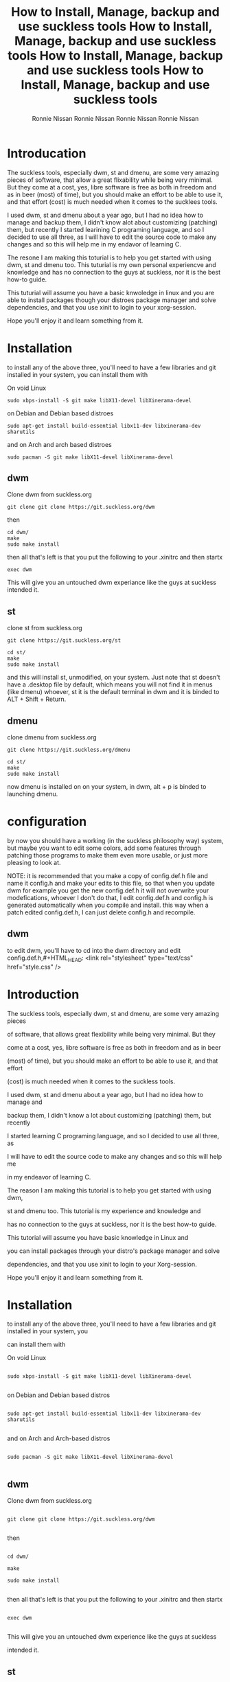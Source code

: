 #+HTML_HEAD: <link rel="stylesheet" type="text/css" href="style.css" />
#+OPTIONS: html-style:nil
#+TITLE: How to Install, Manage, backup and use suckless tools
#+AuTHOR: Ronnie Nissan
#+OPTIONS: num:nil
#+OPTIONS: toc:1

* Introducation

The suckless tools, especially dwm, st and dmenu, are some very amazing pieces
of software, that allow a great flixability while being very minimal. But they
come at a cost, yes, libre software is free as both in freedom and as in beer
(most) of time), but you should make an effort to be able to use it, and that effort
(cost) is much needed when it comes to the sucklees tools.

I used dwm, st and dmenu about a year ago, but I had no idea how to manage and
backup them, I didn't know alot about customizing (patching) them, but recently
I started learining C programing language, and so I decided to use all three, as
I will have to edit the source code to make any changes and so this will help me
in my endavor of learning C.

The resone I am making this toturial is to help you get started with using dwm,
st and dmenu too. This tuturial is my own personal experiencve and knowledge and
has no connection to the guys at suckless, nor it is the best how-to guide.

This tuturial will assume you have a basic knwoledge in linux and
you are able to install packages though your distroes package manager and solve
dependencies, and that you use xinit to login to your xorg-session.

Hope you'll enjoy it and learn something from it.

* Installation
to install any of the above three, you'll need to have a few libraries and git installed in your system, you
can install them with

On void Linux

#+begin_src shell
sudo xbps-install -S git make libX11-devel libXinerama-devel
#+end_src

on Debian and Debian based distroes

#+begin_src shell
sudo apt-get install build-essential libx11-dev libxinerama-dev sharutils
#+end_src

and on Arch and arch based distroes

#+begin_src shell
sudo pacman -S git make libX11-devel libXinerama-devel 
#+end_src


** dwm

Clone dwm from suckless.org

#+begin_src shell
git clone git clone https://git.suckless.org/dwm 
#+end_src

then

#+begin_src shell
cd dwm/
make
sudo make install
#+end_src

then all that's left is that you put the following to your .xinitrc and then startx

#+begin_src shell
exec dwm
#+end_src

This will give you an untouched dwm experiance like the guys at suckless
intended it.


** st

clone st from suckless.org

#+begin_src shell
git clone https://git.suckless.org/st
#+end_src

#+begin_src shell
cd st/
make
sudo make install
#+end_src

and this will install st, unmodified, on your system. Just note that st doesn't
have a .desktop file by default, which means you will not find it in menus (like dmenu)
whoever, st it is the default terminal in dwm and it is binded to ALT + Shift +
Return.

** dmenu

clone dmenu from suckless.org

#+begin_src shell
git clone https://git.suckless.org/dmenu
#+end_src

#+begin_src shell
cd st/
make
sudo make install
#+end_src

now dmenu is installed on on your system, in dwm, alt + p is binded to launching
dmenu.

* configuration

by now you should have a working (in the suckless philosophy way) system, but
maybe you want to edit some colors, add some features through patching those
programs to make them even more usable, or just more pleasing to look at.

****  NOTE: it is recommended that you make a copy of config.def.h file and name it config.h and make your edits to this file, so that when you update dwm for example you get the new config.def.h it will not overwrite your modefications, whoever I don't do that, I edit config.def.h and config.h is generated automatically when you compile and install. this way when a patch edited config.def.h, I can just delete config.h and recompile.

** dwm

to edit dwm, you'll have to cd into the dwm directory and edit config.def.h,#+HTML_HEAD: <link rel="stylesheet" type="text/css" href="style.css" />

#+OPTIONS: html-style:nil

#+TITLE: How to Install, Manage, backup and use suckless tools

#+AuTHOR: Ronnie Nissan

#+OPTIONS: num:nil

#+OPTIONS: toc:1


* Introduction


The suckless tools, especially dwm, st and dmenu, are some very amazing pieces

of software, that allows great flexibility while being very minimal. But they

come at a cost, yes, libre software is free as both in freedom and as in beer

(most) of time), but you should make an effort to be able to use it, and that effort

(cost) is much needed when it comes to the suckless tools.


I used dwm, st and dmenu about a year ago, but I had no idea how to manage and

backup them, I didn't know a lot about customizing (patching) them, but recently

I started learning C programing language, and so I decided to use all three, as

I will have to edit the source code to make any changes and so this will help me

in my endeavor of learning C.


The reason I am making this tutorial is to help you get started with using dwm,

st and dmenu too. This tutorial is my experience and knowledge and

has no connection to the guys at suckless, nor it is the best how-to guide.


This tutorial will assume you have basic knowledge in Linux and

you can install packages through your distro's package manager and solve

dependencies, and that you use xinit to login to your Xorg-session.


Hope you'll enjoy it and learn something from it.


* Installation

to install any of the above three, you'll need to have a few libraries and git installed in your system, you

can install them with


On void Linux


#+begin_src shell

sudo xbps-install -S git make libX11-devel libXinerama-devel

#+end_src


on Debian and Debian based distros


#+begin_src shell

sudo apt-get install build-essential libx11-dev libxinerama-dev sharutils

#+end_src


and on Arch and Arch-based distros


#+begin_src shell

sudo pacman -S git make libX11-devel libXinerama-devel 

#+end_src



** dwm


Clone dwm from suckless.org


#+begin_src shell

git clone git clone https://git.suckless.org/dwm 

#+end_src


then


#+begin_src shell

cd dwm/

make

sudo make install

#+end_src


then all that's left is that you put the following to your .xinitrc and then startx


#+begin_src shell

exec dwm

#+end_src


This will give you an untouched dwm experience like the guys at suckless

intended it.



** st


clone st from suckless.org


#+begin_src shell

git clone https://git.suckless.org/st

#+end_src


#+begin_src shell

cd st/

make

sudo make install

#+end_src


and this will install st, unmodified, on your system. Just note that st doesn't

have a .desktop file by default, which means you will not find it in menus (like dmenu)

whoever, st it is the default terminal in dwm and it is bound to ALT + Shift +

Return.


** dmenu


clone dmenu from suckless.org


#+begin_src shell

git clone https://git.suckless.org/dmenu

#+end_src


#+begin_src shell

cd st/

make

sudo make install

#+end_src


now dmenu is installed on your system, in dwm, alt + p is bound to launching

dmenu.


* configuration


by now you should have a working (in the suckless philosophy way) system, but

maybe you want to edit some colors, add some features through patching those

programs to make them even more usable, or just more pleasing to look at.


****  NOTE: it is recommended that you make a copy of config.def.h file and name it config.h and make your edits to this file, so that when you update dwm, for example, you get the new config.def.h it will not overwrite your modifications, whoever I don't do that, I edit config.def.h and config.h is generated automatically when you compile and install. this way when a patch edited config.def.h, I can just delete config.h and recompile.


** dwm


to edit dwm, you'll have to cd into the dwm directory and edit config.def.h,

remember to remove the config.h file before recompiling (see

the note above). and here I'll explain some parts of the config file.


*** Font and Color scheme


In lines 8 and 9 you can set the font, and font size of dwm, and also dmenu if

you don't want to edit your dmenu installation and launch it through the dwm

defined flags on line 59.


From line 10 to line 19 in your config.h file, you'll see the following


#+begin_src c

     static const char col_gray1[]       = "#222222";

     static const char col_gray2[]       = "#444444";

     static const char col_gray3[]       = "#bbbbbb";

     static const char col_gray4[]       = "#eeeeee";

     static const char col_cyan[]        = "#005577";

     static const char *colors[][3]      = {

         /*               fg         bg         border   */

         [SchemeNorm] = { col_gray3, col_gray1, col_gray2 },

         [SchemeSel]  = { col_gray4, col_cyan,  col_cyan  }, 

     };

#+end_src


in the lines from 10 to 15, you'll see some constants of type character defined. they are six

colors, which you can change to whatever you like, you can also change the names

of the constants for example


#+begin_src c

    static const char normalbg[]       = "#0ff000"; 

#+end_src


then on line 17 and 18, we are setting the defined constants to the element we

want which are SchemeNorm and Schemesel from the *colors constant, the first color is the foreground

(FG) second is the background (bg) and the third is border color. Edit those to

your liking then recompile, install and exit and log back into dwm to see your

changes.


*** The rules


from line 30 to 31 you'll see some rules set for gimp and firefox


#+begin_src c

     /* class      instance    title       tags mask     isfloating   monitor */

          { "Gimp",     NULL,       NULL,       0,            1,           -1 },

          { "Firefox",  NULL,       NULL,       1 << 8,       0,           -1 }, 

#+end_src


you can set rules for over programs and remove the ones set as you like, what you

need to know is, the class of the program using xprop. and writing it under

"class", keeping both "instance" and "title" as NULL (most of the time) if you set

"isfloating" to 1, the program will spawn in floating mode, and under "monitor" you

set which monitors the program will spawn on.


it's the "tags mask" that is a bit tricky. but it is very easy ones you know

what you are doing. they are bitwise operators (which I don't fully understand, to be honest)


but if all you want to do is spawn firefox on the ninth tag (default behavior)


you'll have to set tag mask to "1 << 8" which means 1 shifted to the right by 8,

which makes it 9. so the tags by default are "000000001" when the 1 is in the

rightmost position (the ninth from left to right) you are on tag 1, so what "1

<< 8" means is to put the "1" in the leftmost position 100000000 (the first position from

left), which is tag nine.


If you want emacs, for example, to open on tag 3 and in floating mode, you'll add

this line to the above code


#+begin_src c

{ "Emacs",     NULL,       NULL,       1 << 2,            1,           -1 }, 

#+end_src


which translates to 000000100.


If you want to learn more about tag masks, check [[https:https://dwm.suckless.org/customisation/tagmask/][How does a tag-mask work?]] over

at suckless.org


*** Key bindings


I will not cover key bindings because I use sxhkd for custom keybindings, but if

you want to use dwm key daemon or you just want to edit a few of the default a

look at the config from line 46 to line 96 to help you as it is self-explanatory.


if you want to change the mod key from alt to super key, you can edit line 47

and it from Mod1Mask to Mod4Mask.


This is more than enough to get you a customized dwm and you can start living in

it from this point, but if you want to learn how to patch it, go to the "Patching"

section of this page.


** st


    The simple Terminal is amazing, very fast and has the best font rendering

    (second only to Alacritty) in my opinion. but it lacks some basic functionality by default which I'll address under the "Patching" section.

    but for Just changing some of the default bindings and color schemes, you'll do the same as you did with dwm, go to the st directory, and edit the

    config.def.h file, remove the config.h file and recompile.


*** Font and Padding


    To edit the font and the padding you'll have to edit line 8 and 9, to set

    the font to Hack and size to 14, and set padding to 8, you'll do the following


#+begin_src c

    static char *font = "Hack:pixelsize=14:antialias=true:autohint=true"; 

    static int borderpx = 8;

#+end_src


*** Color scheme


To change st's default color scheme you'll have to edit Lines 86 to 112


#+begin_src c

/* Terminal colors (16 first used in escape sequence) */

     static const char *colorname[] = {

         /* 8 normal colors */

         "black",

         "red3",

         "green3",

         "yellow3",

         "blue2",

         "magenta3",

         "cyan3",

         "gray90",


         /* 8 bright colors */

         "gray50",

         "red",

         "green",

         "yellow",

         "#5c5cff",

         "magenta",

         "cyan",

         "white",


         [255] = 0,


         /* more colors can be added after 255 to use with DefaultXX */ 

         "#cccccc",

         "#555555",

     };

#+end_src


*** Cursor Shape


St has four cursor shapes defined by default:


#+begin_src c

  * Default shape of cursor

      * 2: Block ("█")

      * 4: Underline ("_")

      * 6: Bar ("|")

      * 7: Snowman ("☃")

#+end_src


to change the cursor to any of the above you'll edit line 131 and set it to

the number corresponding to the shape you want.


#+begin_src c

static unsigned int cursorshape = 2; 

#+end_src


This is the based customization that you can do to st, to make it more

pleasing to look at it.


** dmenu


You customize dmenu the same way you did st and dwm, by editing the

config.def.h, removing config.h and recompiling.


dmenu is a very flexible and very simple program that you can do a lot with, I

use it to set my wallpaper, change my monitor layout, as a power menu, etc. You

can pipe things into dmenu and paste the output to stdout. which makes it very

extensible through scripting.


**** Note, please remember that if you want to use your build of dmenu, you'll

have to remove some things from dwm, the things to be removed from config.def.h

of dwm is the following


In line 59, everyhting between <> should be removed

#+begin_src c

static const char *dmenucmd[] = { "dmenu_run", "-m", dmenumon, <"-fn", dmenufont, "-nb", col_gray1, 

                                  "-nf", col_gray3, "-sb", col_cyan, "-sf", col_gray4,> NULL };

#+end_src


*** Font and color scheme


to change the font on dmenu you should edit line 7 and set it to the font you

want


#+begin_src c

           "monospace:size=10"

#+end_src



to change the color scheme, it's the same as in dwm, but here we sit the colors

inside the *colors constant directly.


#+begin_src c

          [SchemeNorm] = { "#bbbbbb", "#222222" }, 

          [SchemeSel] = { "#eeeeee", "#005577" },

          [SchemeOut] = { "#000000", "#00ffff" },

#+end_src


The first one is the foreground and the second one is the background.

the first line is for the Normal entries and second line for the selected entries.


If you want to watch a good video about dmenu, I recommend that you watching [[https:https://www.youtube.com/watch?v=R9m723tAurA][Luke

Smith's]] video on it.



* Patching


Patching is how you extend the suckless tools with features they lack out of

the box that either makes them more usable or enhance the look and feel of them,

Like adding the ability to scroll back in st and gaps in dwm.


to apply a patch you must go to suckless.org first. download the patch you want

to apply to the source code directory of the software you want to apply it to.


then you'll do the following.


#+begin_src shell

sudo make clean

git remove config.h

git branch <name of the patch>.def

git checkout <name of the new branch>

patch -p1 < <name of the patch>

#+end_src


at this point, if all the hunks were successful, you will do;


#+begin_src shell

git status #and check which files were modified, then do

git add <names of the modified files>

git commit -m <enter a message of what you are committing here>

#+end_src


Then do


#+begin_src shell

git checkout master

git merge <name of the new branch>

make

sudo make install

#+end_src


If one or more hunks fails, you'll have to look into the terminal to see which

file (or files) was it that the hunks failed to apply to, and you'll see inside

the source code you'll have a file called, <name of the file>.<extension>.rej


so now all you have to do is, open the .rej file in your favorite text editor,

look for the lines that have "-" (remove) and "+" (add) right to them, those are the lines you

have to remove and add. then you'll do the above steps.


if you want to remove a patch you've applied you have to does


#+begin_src shell

patch -R < <name of the patch>.def

#+end_src


If you want to learn more about patches check out the [[https:https://suckless.org/hacking/][Hacking]] page from

suckless.org and you can also watch DistroTube's video on [[https:https://www.youtube.com/watch?v=bBJ0qxqzlxk][Patching dmenu]].


* Backup


If you customized any of the suckless tools to your liking, then you know it

is not as easy as editing a config file. especially after you patch them. So

keeping a backup of them is not as easy as saving a dotfile to a git repository

and linking it to .config/<name or program>. and here I'll show you the steps to

make a backup of your suckless tools while still having the ability to update

them when a new version comes out (which doesn't happen that often).


first of all, you have to be in the directory of the program you want to make a

backup of. then you'll rename the remote of the git repository from origin to upstream.
#+HTML_HEAD: <link rel="stylesheet" type="text/css" href="style.css" />

#+OPTIONS: html-style:nil

#+TITLE: How to Install, Manage, backup and use suckless tools

#+AuTHOR: Ronnie Nissan

#+OPTIONS: num:nil

#+OPTIONS: toc:1


* Introduction


The suckless tools, especially dwm, st and dmenu, are some very amazing pieces

of software, that allows great flexibility while being very minimal. But they

come at a cost, yes, libre software is free as both in freedom and as in beer

(most) of time), but you should make an effort to be able to use it, and that effort

(cost) is much needed when it comes to the suckless tools.


I used dwm, st and dmenu about a year ago, but I had no idea how to manage and

backup them, I didn't know a lot about customizing (patching) them, but recently

I started learning C programing language, and so I decided to use all three, as

I will have to edit the source code to make any changes and so this will help me

in my endeavor of learning C.


The reason I am making this tutorial is to help you get started with using dwm,

st and dmenu too. This tutorial is my experience and knowledge and

has no connection to the guys at suckless, nor it is the best how-to guide.


This tutorial will assume you have basic knowledge in Linux and

you can install packages through your distro's package manager and solve

dependencies, and that you use xinit to login to your Xorg-session.


Hope you'll enjoy it and learn something from it.


* Installation

to install any of the above three, you'll need to have a few libraries and git installed in your system, you

can install them with


On void Linux


#+begin_src shell

sudo xbps-install -S git make libX11-devel libXinerama-devel

#+end_src


on Debian and Debian based distros


#+begin_src shell

sudo apt-get install build-essential libx11-dev libxinerama-dev sharutils

#+end_src


and on Arch and Arch-based distros


#+begin_src shell

sudo pacman -S git make libX11-devel libXinerama-devel 

#+end_src



** dwm


Clone dwm from suckless.org


#+begin_src shell

git clone git clone https://git.suckless.org/dwm 

#+end_src


then


#+begin_src shell

cd dwm/

make

sudo make install

#+end_src


then all that's left is that you put the following to your .xinitrc and then startx


#+begin_src shell

exec dwm

#+end_src


This will give you an untouched dwm experience like the guys at suckless

intended it.



** st


clone st from suckless.org


#+begin_src shell

git clone https://git.suckless.org/st

#+end_src


#+begin_src shell

cd st/

make

sudo make install

#+end_src


and this will install st, unmodified, on your system. Just note that st doesn't

have a .desktop file by default, which means you will not find it in menus (like dmenu)

whoever, st it is the default terminal in dwm and it is bound to ALT + Shift +

Return.


** dmenu


clone dmenu from suckless.org


#+begin_src shell

git clone https://git.suckless.org/dmenu

#+end_src


#+begin_src shell

cd st/

make

sudo make install

#+end_src


now dmenu is installed on your system, in dwm, alt + p is bound to launching

dmenu.


* configuration


by now you should have a working (in the suckless philosophy way) system, but

maybe you want to edit some colors, add some features through patching those

programs to make them even more usable, or just more pleasing to look at.


****  NOTE: it is recommended that you make a copy of config.def.h file and name it config.h and make your edits to this file, so that when you update dwm, for example, you get the new config.def.h it will not overwrite your modifications, whoever I don't do that, I edit config.def.h and config.h is generated automatically when you compile and install. this way when a patch edited config.def.h, I can just delete config.h and recompile.


** dwm


to edit dwm, you'll have to cd into the dwm directory and edit config.def.h,

remember to remove the config.h file before recompiling (see

the note above). and here I'll explain some parts of the config file.


*** Font and Color scheme


In lines 8 and 9 you can set the font, and font size of dwm, and also dmenu if

you don't want to edit your dmenu installation and launch it through the dwm

defined flags on line 59.


From line 10 to line 19 in your config.h file, you'll see the following


#+begin_src c

     static const char col_gray1[]       = "#222222";

     static const char col_gray2[]       = "#444444";

     static const char col_gray3[]       = "#bbbbbb";

     static const char col_gray4[]       = "#eeeeee";

     static const char col_cyan[]        = "#005577";

     static const char *colors[][3]      = {

         /*               fg         bg         border   */

         [SchemeNorm] = { col_gray3, col_gray1, col_gray2 },

         [SchemeSel]  = { col_gray4, col_cyan,  col_cyan  }, 

     };

#+end_src


in the lines from 10 to 15, you'll see some constants of type character defined. they are six

colors, which you can change to whatever you like, you can also change the names

of the constants for example


#+begin_src c

    static const char normalbg[]       = "#0ff000"; 

#+end_src


then on line 17 and 18, we are setting the defined constants to the element we

want which are SchemeNorm and Schemesel from the *colors constant, the first color is the foreground

(FG) second is the background (bg) and the third is border color. Edit those to

your liking then recompile, install and exit and log back into dwm to see your

changes.


*** The rules


from line 30 to 31 you'll see some rules set for gimp and firefox


#+begin_src c

     /* class      instance    title       tags mask     isfloating   monitor */

          { "Gimp",     NULL,       NULL,       0,            1,           -1 },

          { "Firefox",  NULL,       NULL,       1 << 8,       0,           -1 }, 

#+end_src


you can set rules for over programs and remove the ones set as you like, what you

need to know is, the class of the program using xprop. and writing it under

"class", keeping both "instance" and "title" as NULL (most of the time) if you set

"isfloating" to 1, the program will spawn in floating mode, and under "monitor" you

set which monitors the program will spawn on.


it's the "tags mask" that is a bit tricky. but it is very easy ones you know

what you are doing. they are bitwise operators (which I don't fully understand, to be honest)


but if all you want to do is spawn firefox on the ninth tag (default behavior)


you'll have to set tag mask to "1 << 8" which means 1 shifted to the right by 8,

which makes it 9. so the tags by default are "000000001" when the 1 is in the

rightmost position (the ninth from left to right) you are on tag 1, so what "1

<< 8" means is to put the "1" in the leftmost position 100000000 (the first position from

left), which is tag nine.


If you want emacs, for example, to open on tag 3 and in floating mode, you'll add

this line to the above code


#+begin_src c

{ "Emacs",     NULL,       NULL,       1 << 2,            1,           -1 }, 

#+end_src


which translates to 000000100.


If you want to learn more about tag masks, check [[https:https://dwm.suckless.org/customisation/tagmask/][How does a tag-mask work?]] over

at suckless.org


*** Key bindings


I will not cover key bindings because I use sxhkd for custom keybindings, but if

you want to use dwm key daemon or you just want to edit a few of the default a

look at the config from line 46 to line 96 to help you as it is self-explanatory.


if you want to change the mod key from alt to super key, you can edit line 47

and it from Mod1Mask to Mod4Mask.


This is more than enough to get you a customized dwm and you can start living in

it from this point, but if you want to learn how to patch it, go to the "Patching"

section of this page.


** st


    The simple Terminal is amazing, very fast and has the best font rendering

    (second only to Alacritty) in my opinion. but it lacks some basic functionality by default which I'll address under the "Patching" section.

    but for Just changing some of the default bindings and color schemes, you'll do the same as you did with dwm, go to the st directory, and edit the

    config.def.h file, remove the config.h file and recompile.


*** Font and Padding


    To edit the font and the padding you'll have to edit line 8 and 9, to set

    the font to Hack and size to 14, and set padding to 8, you'll do the following


#+begin_src c

    static char *font = "Hack:pixelsize=14:antialias=true:autohint=true"; 

    static int borderpx = 8;

#+end_src


*** Color scheme


To change st's default color scheme you'll have to edit Lines 86 to 112


#+begin_src c

/* Terminal colors (16 first used in escape sequence) */

     static const char *colorname[] = {

         /* 8 normal colors */

         "black",

         "red3",

         "green3",

         "yellow3",

         "blue2",

         "magenta3",

         "cyan3",

         "gray90",


         /* 8 bright colors */

         "gray50",

         "red",

         "green",

         "yellow",

         "#5c5cff",

         "magenta",

         "cyan",

         "white",


         [255] = 0,


         /* more colors can be added after 255 to use with DefaultXX */ 

         "#cccccc",

         "#555555",

     };

#+end_src


*** Cursor Shape


St has four cursor shapes defined by default:


#+begin_src c

  * Default shape of cursor

      * 2: Block ("█")

      * 4: Underline ("_")

      * 6: Bar ("|")

      * 7: Snowman ("☃")

#+end_src


to change the cursor to any of the above you'll edit line 131 and set it to

the number corresponding to the shape you want.


#+begin_src c

static unsigned int cursorshape = 2; 

#+end_src


This is the based customization that you can do to st, to make it more

pleasing to look at it.


** dmenu


You customize dmenu the same way you did st and dwm, by editing the

config.def.h, removing config.h and recompiling.


dmenu is a very flexible and very simple program that you can do a lot with, I

use it to set my wallpaper, change my monitor layout, as a power menu, etc. You

can pipe things into dmenu and paste the output to stdout. which makes it very

extensible through scripting.


**** Note, please remember that if you want to use your build of dmenu, you'll

have to remove some things from dwm, the things to be removed from config.def.h

of dwm is the following


In line 59, everyhting between <> should be removed

#+begin_src c

static const char *dmenucmd[] = { "dmenu_run", "-m", dmenumon, <"-fn", dmenufont, "-nb", col_gray1, 

                                  "-nf", col_gray3, "-sb", col_cyan, "-sf", col_gray4,> NULL };

#+end_src


*** Font and color scheme


to change the font on dmenu you should edit line 7 and set it to the font you

want


#+begin_src c

           "monospace:size=10"

#+end_src



to change the color scheme, it's the same as in dwm, but here we sit the colors

inside the *colors constant directly.


#+begin_src c

          [SchemeNorm] = { "#bbbbbb", "#222222" }, 

          [SchemeSel] = { "#eeeeee", "#005577" },

          [SchemeOut] = { "#000000", "#00ffff" },

#+end_src


The first one is the foreground and the second one is the background.

the first line is for the Normal entries and second line for the selected entries.


If you want to watch a good video about dmenu, I recommend that you watching [[https:https://www.youtube.com/watch?v=R9m723tAurA][Luke

Smith's]] video on it.



* Patching


Patching is how you extend the suckless tools with features they lack out of

the box that either makes them more usable or enhance the look and feel of them,

Like adding the ability to scroll back in st and gaps in dwm.


to apply a patch you must go to suckless.org first. download the patch you want

to apply to the source code directory of the software you want to apply it to.


then you'll do the following.


#+begin_src shell

sudo make clean

git remove config.h

git branch <name of the patch>.def

git checkout <name of the new branch>

patch -p1 < <name of the patch>

#+end_src


at this point, if all the hunks were successful, you will do;


#+begin_src shell

git status #and check which files were modified, then do

git add <names of the modified files>

git commit -m <enter a message of what you are committing here>

#+end_src


Then do


#+begin_src shell

git checkout master

git merge <name of the new branch>

make

sudo make install

#+end_src


If one or more hunks fails, you'll have to look into the terminal to see which

file (or files) was it that the hunks failed to apply to, and you'll see inside

the source code you'll have a file called, <name of the file>.<extension>.rej


so now all you have to do is, open the .rej file in your favorite text editor,

look for the lines that have "-" (remove) and "+" (add) right to them, those are the lines you

have to remove and add. then you'll do the above steps.


if you want to remove a patch you've applied you have to does


#+begin_src shell

patch -R < <name of the patch>.def

#+end_src


If you want to learn more about patches check out the [[https:https://suckless.org/hacking/][Hacking]] page from

suckless.org and you can also watch DistroTube's video on [[https:https://www.youtube.com/watch?v=bBJ0qxqzlxk][Patching dmenu]].


* Backup


If you customized any of the suckless tools to your liking, then you know it

is not as easy as editing a config file. especially after you patch them. So

keeping a backup of them is not as easy as saving a dotfile to a git repository

and linking it to .config/<name or program>. and here I'll show you the steps to

make a backup of your suckless tools while still having the ability to update

them when a new version comes out (which doesn't happen that often).


first of all, you have to be in the directory of the program you want to make a

backup of. then you'll rename the remote of the git repository from origin to upstream.


#+begin_src shell

git remote rename origin upstream

#+end_src


then you'll go to github.com (or GitLab) and make a new repository, call it the

same as the program you are backing up for convenience. then copy the

repository's URL and do


#+begin_src shell

git add remote origin <the repository's url>

#+end_src


now if you do


#+begin_src shell

git remote -v

#+end_src


You'll see that you have two remotes called upstream (pointing to suckless.org)

and one called origin (pointing to your repository). now all that's left is that

you push your build to the master branch of your repository, to do that you do.


#+begin_src shell

git push origin master

#+end_src


if the guys at suckless updated the program, all you'll have to do is, go to

that programs directory, and run the following


#+begin_src shell

git pull upstream master

#+end_src



I think by now you can get around using the suckless tools with ease, customize

them and back them up. which is amazing because the suckless tools are

amazing.
#+HTML_HEAD: <link rel="stylesheet" type="text/css" href="style.css" />

#+OPTIONS: html-style:nil

#+TITLE: How to Install, Manage, backup and use suckless tools

#+AuTHOR: Ronnie Nissan

#+OPTIONS: num:nil

#+OPTIONS: toc:1


* Introduction


The suckless tools, especially dwm, st and dmenu, are some very amazing pieces

of software, that allows great flexibility while being very minimal. But they

come at a cost, yes, libre software is free as both in freedom and as in beer

(most) of time), but you should make an effort to be able to use it, and that effort

(cost) is much needed when it comes to the suckless tools.


I used dwm, st and dmenu about a year ago, but I had no idea how to manage and

backup them, I didn't know a lot about customizing (patching) them, but recently

I started learning C programing language, and so I decided to use all three, as

I will have to edit the source code to make any changes and so this will help me

in my endeavor of learning C.


The reason I am making this tutorial is to help you get started with using dwm,

st and dmenu too. This tutorial is my experience and knowledge and

has no connection to the guys at suckless, nor it is the best how-to guide.


This tutorial will assume you have basic knowledge in Linux and

you can install packages through your distro's package manager and solve

dependencies, and that you use xinit to login to your Xorg-session.


Hope you'll enjoy it and learn something from it.


* Installation

to install any of the above three, you'll need to have a few libraries and git installed in your system, you

can install them with


On void Linux


#+begin_src shell

sudo xbps-install -S git make libX11-devel libXinerama-devel

#+end_src


on Debian and Debian based distros


#+begin_src shell

sudo apt-get install build-essential libx11-dev libxinerama-dev sharutils

#+end_src


and on Arch and Arch-based distros


#+begin_src shell

sudo pacman -S git make libX11-devel libXinerama-devel 

#+end_src



** dwm


Clone dwm from suckless.org


#+begin_src shell

git clone git clone https://git.suckless.org/dwm 

#+end_src


then


#+begin_src shell

cd dwm/

make

sudo make install

#+end_src


then all that's left is that you put the following to your .xinitrc and then startx


#+begin_src shell

exec dwm

#+end_src


This will give you an untouched dwm experience like the guys at suckless

intended it.



** st


clone st from suckless.org


#+begin_src shell

git clone https://git.suckless.org/st

#+end_src


#+begin_src shell

cd st/

make

sudo make install

#+end_src


and this will install st, unmodified, on your system. Just note that st doesn't

have a .desktop file by default, which means you will not find it in menus (like dmenu)

whoever, st it is the default terminal in dwm and it is bound to ALT + Shift +

Return.


** dmenu


clone dmenu from suckless.org


#+begin_src shell

git clone https://git.suckless.org/dmenu

#+end_src


#+begin_src shell

cd st/

make

sudo make install

#+end_src


now dmenu is installed on your system, in dwm, alt + p is bound to launching

dmenu.


* configuration


by now you should have a working (in the suckless philosophy way) system, but

maybe you want to edit some colors, add some features through patching those

programs to make them even more usable, or just more pleasing to look at.


****  NOTE: it is recommended that you make a copy of config.def.h file and name it config.h and make your edits to this file, so that when you update dwm, for example, you get the new config.def.h it will not overwrite your modifications, whoever I don't do that, I edit config.def.h and config.h is generated automatically when you compile and install. this way when a patch edited config.def.h, I can just delete config.h and recompile.


** dwm


to edit dwm, you'll have to cd into the dwm directory and edit config.def.h,

remember to remove the config.h file before recompiling (see

the note above). and here I'll explain some parts of the config file.


*** Font and Color scheme


In lines 8 and 9 you can set the font, and font size of dwm, and also dmenu if

you don't want to edit your dmenu installation and launch it through the dwm

defined flags on line 59.


From line 10 to line 19 in your config.h file, you'll see the following


#+begin_src c

     static const char col_gray1[]       = "#222222";

     static const char col_gray2[]       = "#444444";

     static const char col_gray3[]       = "#bbbbbb";

     static const char col_gray4[]       = "#eeeeee";

     static const char col_cyan[]        = "#005577";

     static const char *colors[][3]      = {

         /*               fg         bg         border   */

         [SchemeNorm] = { col_gray3, col_gray1, col_gray2 },

         [SchemeSel]  = { col_gray4, col_cyan,  col_cyan  }, 

     };

#+end_src


in the lines from 10 to 15, you'll see some constants of type character defined. they are six

colors, which you can change to whatever you like, you can also change the names

of the constants for example


#+begin_src c

    static const char normalbg[]       = "#0ff000"; 

#+end_src


then on line 17 and 18, we are setting the defined constants to the element we

want which are SchemeNorm and Schemesel from the *colors constant, the first color is the foreground

(FG) second is the background (bg) and the third is border color. Edit those to

your liking then recompile, install and exit and log back into dwm to see your

changes.


*** The rules


from line 30 to 31 you'll see some rules set for gimp and firefox


#+begin_src c

     /* class      instance    title       tags mask     isfloating   monitor */

          { "Gimp",     NULL,       NULL,       0,            1,           -1 },

          { "Firefox",  NULL,       NULL,       1 << 8,       0,           -1 }, 

#+end_src


you can set rules for over programs and remove the ones set as you like, what you

need to know is, the class of the program using xprop. and writing it under

"class", keeping both "instance" and "title" as NULL (most of the time) if you set

"isfloating" to 1, the program will spawn in floating mode, and under "monitor" you

set which monitors the program will spawn on.


it's the "tags mask" that is a bit tricky. but it is very easy ones you know

what you are doing. they are bitwise operators (which I don't fully understand, to be honest)


but if all you want to do is spawn firefox on the ninth tag (default behavior)


you'll have to set tag mask to "1 << 8" which means 1 shifted to the right by 8,

which makes it 9. so the tags by default are "000000001" when the 1 is in the

rightmost position (the ninth from left to right) you are on tag 1, so what "1

<< 8" means is to put the "1" in the leftmost position 100000000 (the first position from

left), which is tag nine.


If you want emacs, for example, to open on tag 3 and in floating mode, you'll add

this line to the above code


#+begin_src c

{ "Emacs",     NULL,       NULL,       1 << 2,            1,           -1 }, 

#+end_src


which translates to 000000100.


If you want to learn more about tag masks, check [[https:https://dwm.suckless.org/customisation/tagmask/][How does a tag-mask work?]] over

at suckless.org


*** Key bindings


I will not cover key bindings because I use sxhkd for custom keybindings, but if

you want to use dwm key daemon or you just want to edit a few of the default a

look at the config from line 46 to line 96 to help you as it is self-explanatory.


if you want to change the mod key from alt to super key, you can edit line 47

and it from Mod1Mask to Mod4Mask.


This is more than enough to get you a customized dwm and you can start living in

it from this point, but if you want to learn how to patch it, go to the "Patching"

section of this page.


** st


    The simple Terminal is amazing, very fast and has the best font rendering

    (second only to Alacritty) in my opinion. but it lacks some basic functionality by default which I'll address under the "Patching" section.

    but for Just changing some of the default bindings and color schemes, you'll do the same as you did with dwm, go to the st directory, and edit the

    config.def.h file, remove the config.h file and recompile.


*** Font and Padding


    To edit the font and the padding you'll have to edit line 8 and 9, to set

    the font to Hack and size to 14, and set padding to 8, you'll do the following


#+begin_src c

    static char *font = "Hack:pixelsize=14:antialias=true:autohint=true"; 

    static int borderpx = 8;

#+end_src


*** Color scheme


To change st's default color scheme you'll have to edit Lines 86 to 112


#+begin_src c

/* Terminal colors (16 first used in escape sequence) */

     static const char *colorname[] = {

         /* 8 normal colors */

         "black",

         "red3",

         "green3",

         "yellow3",

         "blue2",

         "magenta3",

         "cyan3",

         "gray90",


         /* 8 bright colors */

         "gray50",

         "red",

         "green",

         "yellow",

         "#5c5cff",

         "magenta",

         "cyan",

         "white",


         [255] = 0,


         /* more colors can be added after 255 to use with DefaultXX */ 

         "#cccccc",

         "#555555",

     };

#+end_src


*** Cursor Shape


St has four cursor shapes defined by default:


#+begin_src c

  * Default shape of cursor

      * 2: Block ("█")

      * 4: Underline ("_")

      * 6: Bar ("|")

      * 7: Snowman ("☃")

#+end_src


to change the cursor to any of the above you'll edit line 131 and set it to

the number corresponding to the shape you want.


#+begin_src c

static unsigned int cursorshape = 2; 

#+end_src


This is the based customization that you can do to st, to make it more

pleasing to look at it.


** dmenu


You customize dmenu the same way you did st and dwm, by editing the

config.def.h, removing config.h and recompiling.


dmenu is a very flexible and very simple program that you can do a lot with, I

use it to set my wallpaper, change my monitor layout, as a power menu, etc. You

can pipe things into dmenu and paste the output to stdout. which makes it very

extensible through scripting.


**** Note, please remember that if you want to use your build of dmenu, you'll

have to remove some things from dwm, the things to be removed from config.def.h

of dwm is the following


In line 59, everyhting between <> should be removed

#+begin_src c

static const char *dmenucmd[] = { "dmenu_run", "-m", dmenumon, <"-fn", dmenufont, "-nb", col_gray1, 

                                  "-nf", col_gray3, "-sb", col_cyan, "-sf", col_gray4,> NULL };

#+end_src


*** Font and color scheme


to change the font on dmenu you should edit line 7 and set it to the font you

want


#+begin_src c

           "monospace:size=10"

#+end_src



to change the color scheme, it's the same as in dwm, but here we sit the colors

inside the *colors constant directly.


#+begin_src c

          [SchemeNorm] = { "#bbbbbb", "#222222" }, 

          [SchemeSel] = { "#eeeeee", "#005577" },

          [SchemeOut] = { "#000000", "#00ffff" },

#+end_src


The first one is the foreground and the second one is the background.

the first line is for the Normal entries and second line for the selected entries.


If you want to watch a good video about dmenu, I recommend that you watching [[https:https://www.youtube.com/watch?v=R9m723tAurA][Luke

Smith's]] video on it.



* Patching


Patching is how you extend the suckless tools with features they lack out of

the box that either makes them more usable or enhance the look and feel of them,

Like adding the ability to scroll back in st and gaps in dwm.


to apply a patch you must go to suckless.org first. download the patch you want

to apply to the source code directory of the software you want to apply it to.


then you'll do the following.


#+begin_src shell

sudo make clean

git remove config.h

git branch <name of the patch>.def

git checkout <name of the new branch>

patch -p1 < <name of the patch>

#+end_src


at this point, if all the hunks were successful, you will do;


#+begin_src shell

git status #and check which files were modified, then do

git add <names of the modified files>

git commit -m <enter a message of what you are committing here>

#+end_src


Then do


#+begin_src shell

git checkout master

git merge <name of the new branch>

make

sudo make install

#+end_src


If one or more hunks fails, you'll have to look into the terminal to see which

file (or files) was it that the hunks failed to apply to, and you'll see inside

the source code you'll have a file called, <name of the file>.<extension>.rej


so now all you have to do is, open the .rej file in your favorite text editor,

look for the lines that have "-" (remove) and "+" (add) right to them, those are the lines you

have to remove and add. then you'll do the above steps.


if you want to remove a patch you've applied you have to does


#+begin_src shell

patch -R < <name of the patch>.def

#+end_src


If you want to learn more about patches check out the [[https:https://suckless.org/hacking/][Hacking]] page from

suckless.org and you can also watch DistroTube's video on [[https:https://www.youtube.com/watch?v=bBJ0qxqzlxk][Patching dmenu]].


* Backup


If you customized any of the suckless tools to your liking, then you know it

is not as easy as editing a config file. especially after you patch them. So

keeping a backup of them is not as easy as saving a dotfile to a git repository

and linking it to .config/<name or program>. and here I'll show you the steps to

make a backup of your suckless tools while still having the ability to update

them when a new version comes out (which doesn't happen that often).


first of all, you have to be in the directory of the program you want to make a

backup of. then you'll rename the remote of the git repository from origin to upstream.


#+begin_src shell

git remote rename origin upstream

#+end_src


then you'll go to github.com (or GitLab) and make a new repository, call it the

same as the program you are backing up for convenience. then copy the

repository's URL and do


#+begin_src shell

git add remote origin <the repository's url>

#+end_src


now if you do


#+begin_src shell

git remote -v

#+end_src


You'll see that you have two remotes called upstream (pointing to suckless.org)

and one called origin (pointing to your repository). now all that's left is that

you push your build to the master branch of your repository, to do that you do.


#+begin_src shell

git push origin master

#+end_src


if the guys at suckless updated the program, all you'll have to do is, go to

that programs directory, and run the following


#+begin_src shell

git pull upstream master

#+end_src



I think by now you can get around using the suckless tools with ease, customize

them and back them up. which is amazing because the suckless tools are

amazing.


Later I'll be posting more articles explaining how to customize dwm's bar and

how to use sxhkd as your key daemon.


I hope that you enjoyed this read and that it was useful to you.

Later I'll be posting more articles explaining how to customize dwm's bar and

how to use sxhkd as your key daemon.


I hope that you enjoyed this read and that it was useful to you.

#+begin_src shell

git remote rename origin upstream

#+end_src


then you'll go to github.com (or GitLab) and make a new repository, call it the

same as the program you are backing up for convenience. then copy the

repository's URL and do


#+begin_src shell

git add remote origin <the repository's url>

#+end_src


now if you do


#+begin_src shell

git remote -v

#+end_src


You'll see that you have two remotes called upstream (pointing to suckless.org)

and one called origin (pointing to your repository). now all that's left is that

you push your build to the master branch of your repository, to do that you do.


#+begin_src shell

git push origin master

#+end_src


if the guys at suckless updated the program, all you'll have to do is, go to

that programs directory, and run the following


#+begin_src shell

git pull upstream master

#+end_src



I think by now you can get around using the suckless tools with ease, customize

them and back them up. which is amazing because the suckless tools are

amazing.


Later I'll be posting more articles explaining how to customize dwm's bar and

how to use sxhkd as your key daemon.


I hope that you enjoyed this read and that it was useful to you.
remember to remove the config.h file before recompiling (see
note above). and here I'll explain some parts of the config file.

*** Font and Colorscheme

In lines 8 and 9 you can set the font, and font size of dwm, and also dmenu if
you don't want to edit your dmenu instalation and launch it though the dwm
defined flags on line 59.

From line 10 to line 19 in your config.h file, you'll see the following

#+begin_src c
     static const char col_gray1[]       = "#222222";
     static const char col_gray2[]       = "#444444";
     static const char col_gray3[]       = "#bbbbbb";
     static const char col_gray4[]       = "#eeeeee";
     static const char col_cyan[]        = "#005577";
     static const char *colors[][3]      = {
     	/*               fg         bg         border   */
     	[SchemeNorm] = { col_gray3, col_gray1, col_gray2 },
     	[SchemeSel]  = { col_gray4, col_cyan,  col_cyan  }, 
     };
#+end_src

in the lines from 10 to 15 you'll see some constants of type character defined. they are six
colors, which you can change to whatever you like, you can also change the names
of the constants for example

#+begin_src c
    static const char normalbg[]       = "#0ff000"; 
#+end_src

then on line 17 and 18 we are setting the defined constants to the element we
want which are SchemeNorm and Schemesel from the *colors constant, the first color is the forground
(fg) second is the background (bg) and the third is border color. Edit those to
your liking then recompile, install and exit and log back into dwm to see your
changes.

*** The rules

from line 30 to 31 you'll see some rules set for gimp and firefox

#+begin_src c
 	/* class      instance    title       tags mask     isfloating   monitor */
      	{ "Gimp",     NULL,       NULL,       0,            1,           -1 },
      	{ "Firefox",  NULL,       NULL,       1 << 8,       0,           -1 }, 
#+end_src

you can rules for over programs and remove the ones set as you like, what you
need to know is, the class of the program using xprop. and writing it under
"class", keeping both "instance" and "title" as NULL (most of the time) if you set
"isfloating" to 1, the pragram will spawn in floating mode, and under "monitor" you
set which monitor the program will spawn on.

it's the "tags mask" that is a bit tricky. but it is very easy ones you know
what you are doing. they are bitwise operatores (which I myself don't fully understand to be honest)

but if all you want to do is spawn firefox on the ninth tag (default behavior)

you'll have to set tag mask to "1 << 8" which means 1 shifted to the right by 8,
which makes it 9. so the tags by default are "000000001", when the 1 is in the
rightmost possition (the ninth from left to right) you are on tag 1, so what "1
<< 8" means is to put the "1" in the leftmost positon 100000000 (first position from
left), which is tag nine.

If you want emacs for example to open on tag 3 and in floating mode you'll add
this line to the above code

#+begin_src c
{ "Emacs",     NULL,       NULL,       1 << 2,            1,           -1 }, 
#+end_src

which tarnsaltes to 000000100.

If you want to learn more about tag masks, check [[https:https://dwm.suckless.org/customisation/tagmask/][How does a tag-mask work?]] over
at suckless.org

*** Key bindings

I will not cover key bindings because I use sxhkd for custom keybindings, but if
you want to use dwm key damon or you just want to edit a few of the defaly a
look at the config from line 46 to line 96 help you as it is self explanatory.

if you want to change the mod key from alt to super key, you can edit line 47
and it from Mod1Mask to Mod4Mask.

This is more than enough to get you a costumized dwm and you can start living in
it from this point, but if you want to learn how to patch it, go to the "Patching"
section of this page.

** st

    The simple Terminal is amazing, very fast and has the best font rendering
    (second only to Alacritty) in my opinion. but it lacks some basic
    functionalitty by default which I'll address under the "Patching" section.
    but for Just changing some of the default bindings and color schemes, you'll
    do the same as you did with dwm, go to the st directory, and edit the
    config.def.h file, remove the config.h file and recompile.

*** Font and Padding

    To edit the font and the padding you'll have to edit line 8 and 9, to set
    the font to Hack and size to 14, and set padding to 8, you'll do the following

#+begin_src c
    static char *font = "Hack:pixelsize=14:antialias=true:autohint=true"; 
    static int borderpx = 8;
#+end_src

*** Colorscheme

To change st's default colorscheme you'll have to edit Lines 86 to 112

#+begin_src c
/* Terminal colors (16 first used in escape sequence) */
     static const char *colorname[] = {
     	/* 8 normal colors */
     	"black",
     	"red3",
     	"green3",
     	"yellow3",
     	"blue2",
     	"magenta3",
     	"cyan3",
     	"gray90",

     	/* 8 bright colors */
     	"gray50",
     	"red",
     	"green",
     	"yellow",
     	"#5c5cff",
     	"magenta",
     	"cyan",
     	"white",

     	[255] = 0,

     	/* more colors can be added after 255 to use with DefaultXX */ 
     	"#cccccc",
     	"#555555",
     };
#+end_src

*** Cursor Shape

St have four cursor shapes defined by default:

#+begin_src c
  * Default shape of cursor
      * 2: Block ("█")
      * 4: Underline ("_")
      * 6: Bar ("|")
      * 7: Snowman ("☃")
#+end_src

to change the cursor to any of the above you'll edited line 131 and set it to
the number corsponding to the shape you want.

#+begin_src c
static unsigned int cursorshape = 2; 
#+end_src

This is the based customisation that you can do to st, to make it more
pleasing to look it.

** dmenu

You costumize dmenu the same way you did st and dwm, by editing the
config.def.h, removing config.h and recompiling.

dmenu is a very flixable and very simple program that you can do alot with, I
use it to set my wallapper, change my monitor layout, as a powermenu etc. You
can pipe things into dmenu and paste the output to stdout. which makes it very
extensable though scripting.

**** Note, please remember that if you want to use your own build of dmenu, you'll
have to remove some things from dwm, the things to be removed from config.def.h
of dwm are the folowing

In line 59, everyhting between <> should be removed
#+begin_src c
static const char *dmenucmd[] = { "dmenu_run", "-m", dmenumon, <"-fn", dmenufont, "-nb", col_gray1, 
                                  "-nf", col_gray3, "-sb", col_cyan, "-sf", col_gray4,> NULL };
#+end_src

*** Font and colorscheme

to change the font on dmenu you should edit line 7 and set it to the font you
want

#+begin_src c
       	"monospace:size=10"
#+end_src


to change the colorscheme, it's the same as in dwm, but here we sit the colors
inside the *colors cosntant directly.

#+begin_src c
      	[SchemeNorm] = { "#bbbbbb", "#222222" }, 
      	[SchemeSel] = { "#eeeeee", "#005577" },
      	[SchemeOut] = { "#000000", "#00ffff" },
#+end_src

first one is the foreground and the second one is the background.
first line is for the Normal enteries and second line for the selected enteries.

If you want to watch a good video about dmenu, I recommed that you watching [[https:https://www.youtube.com/watch?v=R9m723tAurA][Luke
Smith's]] video on it.


* Patching

Patching is how you extend the suckless tools with features they lack out of
the box that either make them more usuable or enhance the look and feel of them,
Like adding the ability of scroll back in st and gaps in dwm.

to apply a patch you must go to suckless.org first. download the patch you want
to apply to the sourcecode directory of the software you want to apply it to.

then you'll do the following.

#+begin_src shell
sudo make clean
git remove config.h
git branch <name of the patch>.def
git checkout <name of the new branch>
patch -p1 < <name of the patch>
#+end_src

at this point, if all the hunks were sucssesful, you will do;

#+begin_src shell
git status #and check which files were modified, then do
git add <names of the modified files>
git commit -m <enter a of what you are commiting here>
#+end_src

Then do

#+begin_src shell
git checkout master
git merge <name of the new branch>
make
sudo make install
#+end_src

If one or more hunks fails, you'll have to look into the terminal to see which
file (or files) was it that the hunks failed to apply to, and you'll see inside
the source code you'll have a file called, <name of the file>.<extension>.rej

so now all you have to do is, open the .rej file in your favorite text editor,
look for the lines that have "-" (remove) and "+" (add) right to them, those are the lines you
haev to remove and add. then you'll do the above steps.

if you want to remove a patch you've applied you haev to does

#+begin_src shell
patch -R < <name of the patch>.def
#+end_src

If you want to learn more about patches check out the [[https:https://suckless.org/hacking/][Hacking]] page from
suckless.org and you can also watch DistroTube's video on [[https:https://www.youtube.com/watch?v=bBJ0qxqzlxk][Patching dmenu]].

* Backup

If you cutmized any of the suckless tools to your liking, then you know it
is not as easy as editing a config file. espessially after you patch them. So
keeping a backup of them is not as easy as saving a dotfile to a git repository
and linking it to .config/<name or program>. and here I'll show you the steps to
make a backup of your suckless tools while still having the abillity to update
them when a new version comes out (which doesn't happen that often).

first of all you have to be in the directory of the program you want to make a
backup of. then you'll rename the remote of the git repository from origin to upstream.

#+begin_src shell
git remote rename origin upstream
#+end_src

then you'll go to github.com (or gitlab) and make a new repository, call it the
same as the program you are backing up for conviniance. then copy the
repository's url and do

#+begin_src shell
git add remote origin <the repository's url>
#+end_src

now if you do

#+begin_src shell
git remote -v
#+end_src

You'll se that you have two remotes called upstream (pointing to suckless.org)
and one called origin (pointing to your repository). now all that's left is that
you push your build to the master branch of your repository, to do that you do.

#+begin_src shell
git push origin master
#+end_src

if the guys at suckless updated the program, all you'll have to do is, go to
that programs directory, and run the follwoing

#+begin_src shell
git pull upstream master
#+end_src


I think by now you can get around using the suckless tools with ease, custmize
them and back them up. which is really amazing because the suckless tools are
amazing.

Later I'll be posting more articles explaining how to coustmize dwm's bar and
how to use sxhkd as your key damon.

I really hope that you enjoyed this read and that it was usefull to you.
